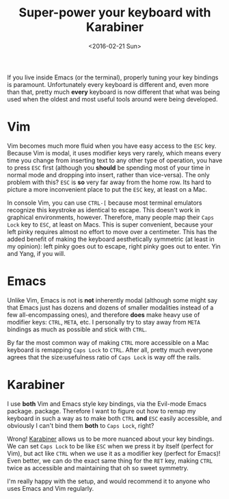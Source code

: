 #+TITLE: Super-power your keyboard with Karabiner
#+DATE: <2016-02-21 Sun>

If you live inside Emacs (or the terminal), properly tuning your key bindings is
paramount. Unfortunately every keyboard is different and, even more than that,
pretty much *every* keyboard is now different that what was being used when the
oldest and most useful tools around were being developed.

* Vim

Vim becomes much more fluid when you have easy access to the ~ESC~ key. Because
Vim is modal, it uses modifier keys very rarely, which means every time you
change from inserting text to any other type of operation, you have to press
~ESC~ first (although you *should* be spending most of your time in normal mode
and dropping into insert, rather than vice-versa). The only problem with this?
~ESC~ is **so** very far away from the home row. Its hard to picture a more
inconvenient place to put the ~ESC~ key, at least on a Mac.

In console Vim, you can use ~CTRL-[~ because most terminal emulators recognize
this keystroke as identical to escape. This doesn't work in graphical
environments, however. Therefore, many people map their ~Caps Lock~ key to
~ESC~, at least on Macs.  This is super convenient, because your left pinky
requires almost no effort to move over a centimeter. This has the added benefit
of making the keyboard aesthetically symmetric (at least in my opinion): left
pinky goes out to escape, right pinky goes out to enter. Yin and Yang, if you
will.

* Emacs

Unlike Vim, Emacs is not is *not* inherently modal (although some might say that
Emacs just has dozens and dozens of smaller modalities instead of a few
all-encompassing ones), and therefore *does* make heavy use of modifier keys:
~CTRL~, ~META~, etc. I personally try to stay away from ~META~ bindings as much
as possible and stick with ~CTRL~.

By far the most common way of making ~CTRL~ more accessible on a Mac keyboard is
remapping ~Caps Lock~ to ~CTRL~. After all, pretty much everyone agrees that the
size:usefulness ratio of ~Caps Lock~ is way off the rails.

* Karabiner

I use *both* Vim and Emacs style key bindings, via the Evil-mode Emacs package.
package. Therefore I want to figure out how to remap my keyboard in such a way
as to make both ~CTRL~ *and* ~ESC~ easily accessible, and obviously I can't bind
them *both* to ~Caps Lock~, right?

Wrong! [[https://pqrs.org/osx/karabiner/][Karabiner]] allows us to be more nuanced about your key bindings. We can
set ~Caps Lock~ to be like ~ESC~ when we press it by itself (perfect for Vim),
but act like ~CTRL~ when we use it as a modifier key (perfect for Emacs)! Even
better, we can do the exact same thing for the ~RET~ key, making ~CTRL~ twice as
accessible and maintaining that oh so sweet symmetry.

I'm really happy with the setup, and would recommend it to anyone who uses Emacs
and Vim regularly.
